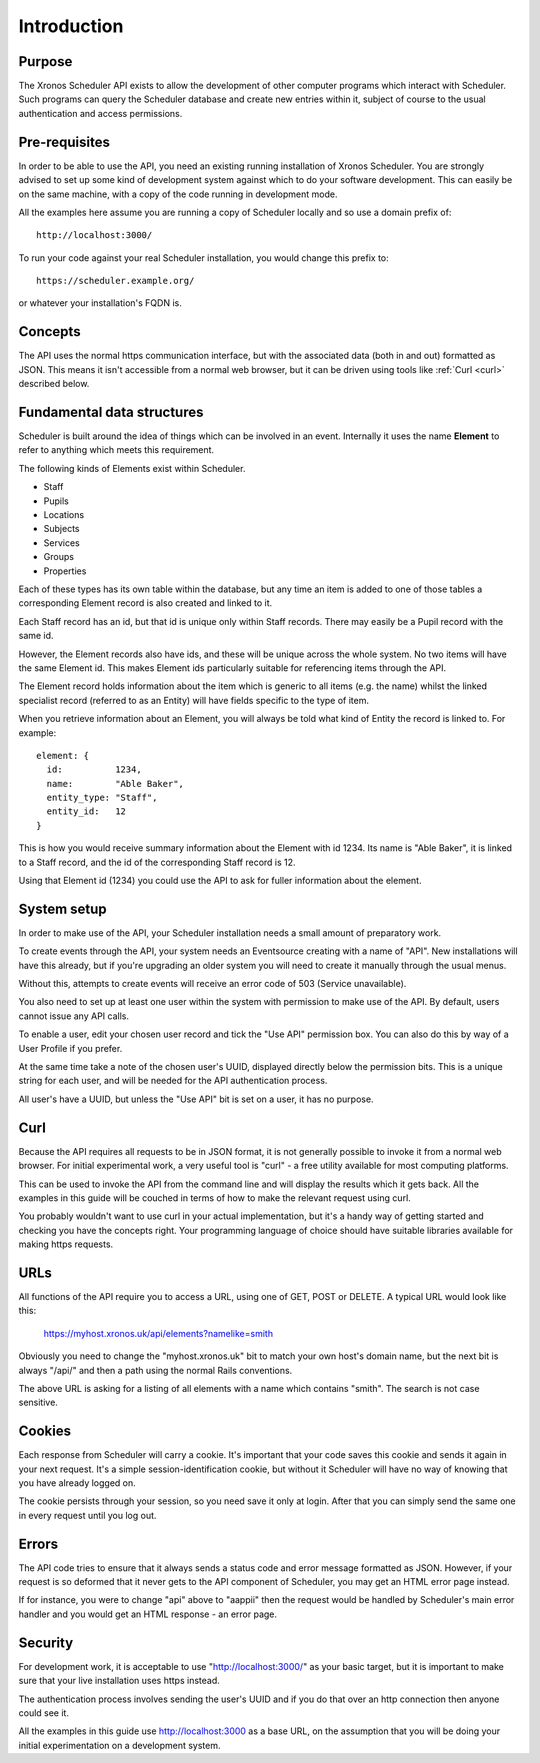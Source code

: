 Introduction
============

-------
Purpose
-------

The Xronos Scheduler API exists to allow the development of other
computer programs which interact with Scheduler. Such programs can
query the Scheduler database and create new entries within it,
subject of course to the usual authentication and access permissions.

--------------
Pre-requisites
--------------

In order to be able to use the API, you need an existing running
installation of Xronos Scheduler.  You are strongly advised to
set up some kind of development system against which to do your
software development.  This can easily be on the same machine,
with a copy of the code running in development mode.

All the examples here assume you are running a copy of Scheduler
locally and so use a domain prefix of:

::

  http://localhost:3000/

To run your code against your real Scheduler installation, you would
change this prefix to:

::

  https://scheduler.example.org/

or whatever your installation's FQDN is.

--------
Concepts
--------

The API uses the normal https communication interface, but with
the associated data (both in and out) formatted as JSON.  This means
it isn't accessible from a normal web browser, but it can be driven using
tools like
:ref:`Curl <curl>` described below.

---------------------------
Fundamental data structures
---------------------------

Scheduler is built around the idea of things which can be involved in
an event.  Internally it uses the name **Element** to refer to anything
which meets this requirement.

The following kinds of Elements exist within Scheduler.

- Staff
- Pupils
- Locations
- Subjects
- Services
- Groups
- Properties

Each of these types has its own table within the database, but any time
an item is added to one of those tables a corresponding Element record
is also created and linked to it.

Each Staff record has an id, but that id is unique only within Staff
records.  There may easily be a Pupil record with the same id.

However, the Element records also have ids, and these will be unique across
the whole system.  No two items will have the same Element id.  This makes
Element ids particularly suitable for referencing items through the API.

The Element record holds information about the item which is generic to
all items (e.g. the name) whilst the linked specialist record (referred
to as an Entity) will have fields specific to the type of item.

When you retrieve information about an Element, you will always be told
what kind of Entity the record is linked to.  For example:

::

  element: {
    id:          1234,
    name:        "Able Baker",
    entity_type: "Staff",
    entity_id:   12
  }

This is how you would receive summary information about the Element
with id 1234.  Its name is "Able Baker", it is linked to a Staff
record, and the id of the corresponding Staff record is 12.

Using that Element id (1234) you could use the API to ask for fuller
information about the element.

------------
System setup
------------

In order to make use of the API, your Scheduler installation needs a
small amount of preparatory work.

To create events through the API, your system needs an Eventsource
creating with a name of "API".  New installations will have this
already, but if you're upgrading an older system you will need to
create it manually through the usual menus.

Without this, attempts to create events will receive an error code of
503 (Service unavailable).

You also need to set up at least one user within the system with permission
to make use of the API.  By default, users cannot issue any API calls.

To enable a user, edit your chosen user record and tick the "Use API"
permission box.  You can also do this by way of a User Profile if you
prefer.

At the same time take a note of the chosen user's UUID, displayed directly
below the permission bits.  This is a unique string for each user, and
will be needed for the API authentication process.

All user's have a UUID, but unless the "Use API" bit is set on a user,
it has no purpose.

.. _curl:

----
Curl
----

Because the API requires all requests to be in JSON format, it is not
generally possible to invoke it from a normal web browser.  For
initial experimental work, a very useful tool is "curl" - a free
utility available for most computing platforms.

This can be used to invoke the API from the command line and will
display the results which it gets back.  All the examples in this
guide will be couched in terms of how to make the relevant request
using curl.

You probably wouldn't want to use curl in your actual implementation,
but it's a handy way of getting started and checking you have the
concepts right.  Your programming language of choice should have suitable
libraries available for making https requests.


----
URLs
----

All functions of the API require you to access a URL, using one of
GET, POST or DELETE.  A typical URL would look like this:

  https://myhost.xronos.uk/api/elements?namelike=smith

Obviously you need to change the "myhost.xronos.uk" bit to match
your own host's domain name, but the next bit is always "/api/" and
then a path using the normal Rails conventions.

The above URL is asking for a listing of all elements with a name
which contains "smith".  The search is not case sensitive.

-------
Cookies
-------

Each response from Scheduler will carry a cookie.  It's important that
your code saves this cookie and sends it again in your next request.
It's a simple session-identification cookie, but without it Scheduler
will have no way of knowing that you have already logged on.

The cookie persists through your session, so you need save it only
at login.  After that you can simply send the same one in every
request until you log out.

------
Errors
------

The API code tries to ensure that it always sends a status code
and error message formatted as JSON.  However, if your request is
so deformed that it never gets to the API component of Scheduler,
you may get an HTML error page instead.

If for instance, you were to change "api" above to "aappii" then
the request would be handled by Scheduler's main error handler
and you would get an HTML response - an error page.

--------
Security
--------

For development work, it is acceptable to use "http://localhost:3000/"
as your basic target, but it is important to make sure that your live
installation uses https instead.

The authentication process involves sending the user's UUID and if
you do that over an http connection then anyone could see it.

All the examples in this guide use http://localhost:3000 as a base
URL, on the assumption that you will be doing your initial experimentation
on a development system.
